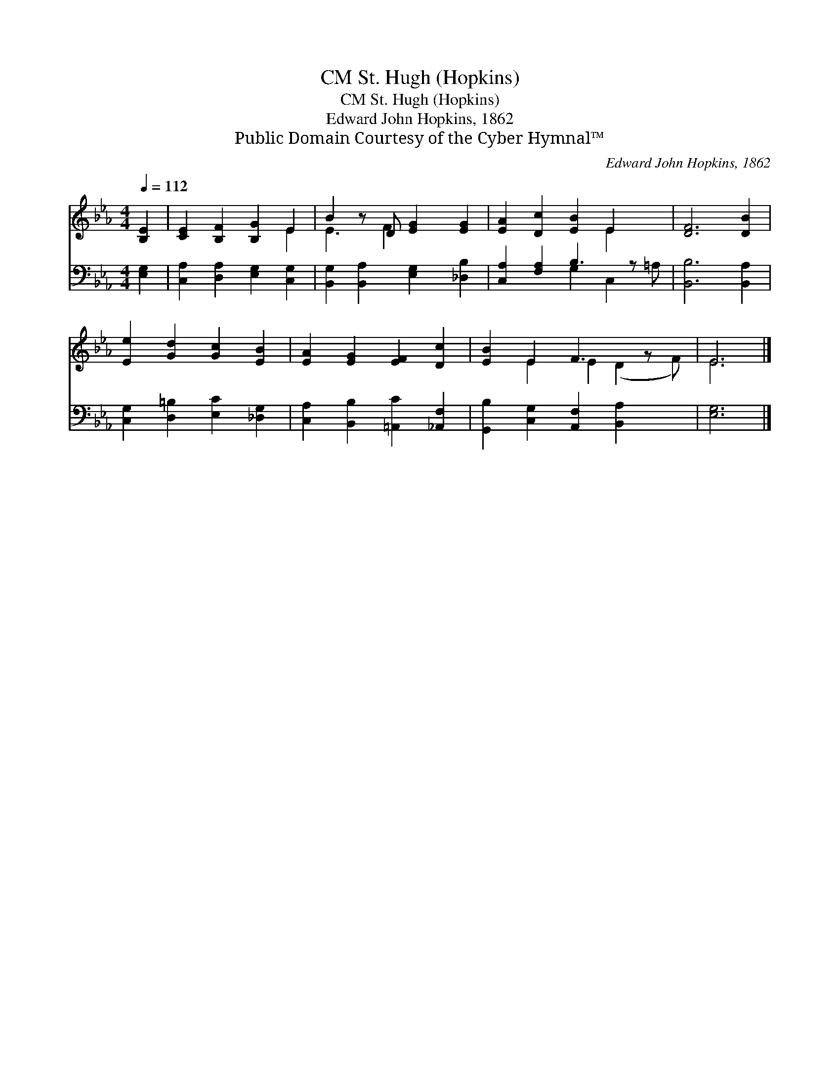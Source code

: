 X:1
T:St. Hugh (Hopkins), CM
T:St. Hugh (Hopkins), CM
T:Edward John Hopkins, 1862
T:Public Domain Courtesy of the Cyber Hymnal™
C:Edward John Hopkins, 1862
Z:Public Domain
Z:Courtesy of the Cyber Hymnal™
%%score ( 1 2 ) ( 3 4 )
L:1/8
Q:1/4=112
M:4/4
K:Eb
V:1 treble 
V:2 treble 
V:3 bass 
V:4 bass 
V:1
 [B,E]2 | [CE]2 [B,F]2 [B,G]2 E2 | B2 z D [EG]2 [EG]2 | [EA]2 [Dc]2 [EB]2 E2 x | [DF]6 [DB]2 | %5
 [Ee]2 [Gd]2 [Gc]2 [EB]2 | [EA]2 [EG]2 [EF]2 [Dc]2 | [EB]2 E2 F3 z x | E6 |] %9
V:2
 x2 | x6 E2 | E3 F2 x3 | x6 E2 x | x8 | x8 | x8 | x2 E2 E2 (D2 F) | E6 |] %9
V:3
 [E,G,]2 | [C,A,]2 [D,A,]2 [E,G,]2 [C,G,]2 | [B,,G,]2 [B,,A,]2 [E,G,]2 [_D,B,]2 | %3
 [C,A,]2 [F,A,]2 B,3 z x | [B,,B,]6 [B,,A,]2 | [C,G,]2 [D,=B,]2 [E,C]2 [_D,G,]2 | %6
 [C,A,]2 [B,,B,]2 [=A,,C]2 [_A,,F,]2 | [G,,B,]2 [C,G,]2 [A,,F,]2 [B,,A,]2 x | [E,G,]6 |] %9
V:4
 x2 | x8 | x8 | x4 G,2 C,2 =A, | x8 | x8 | x8 | x9 | x6 |] %9

